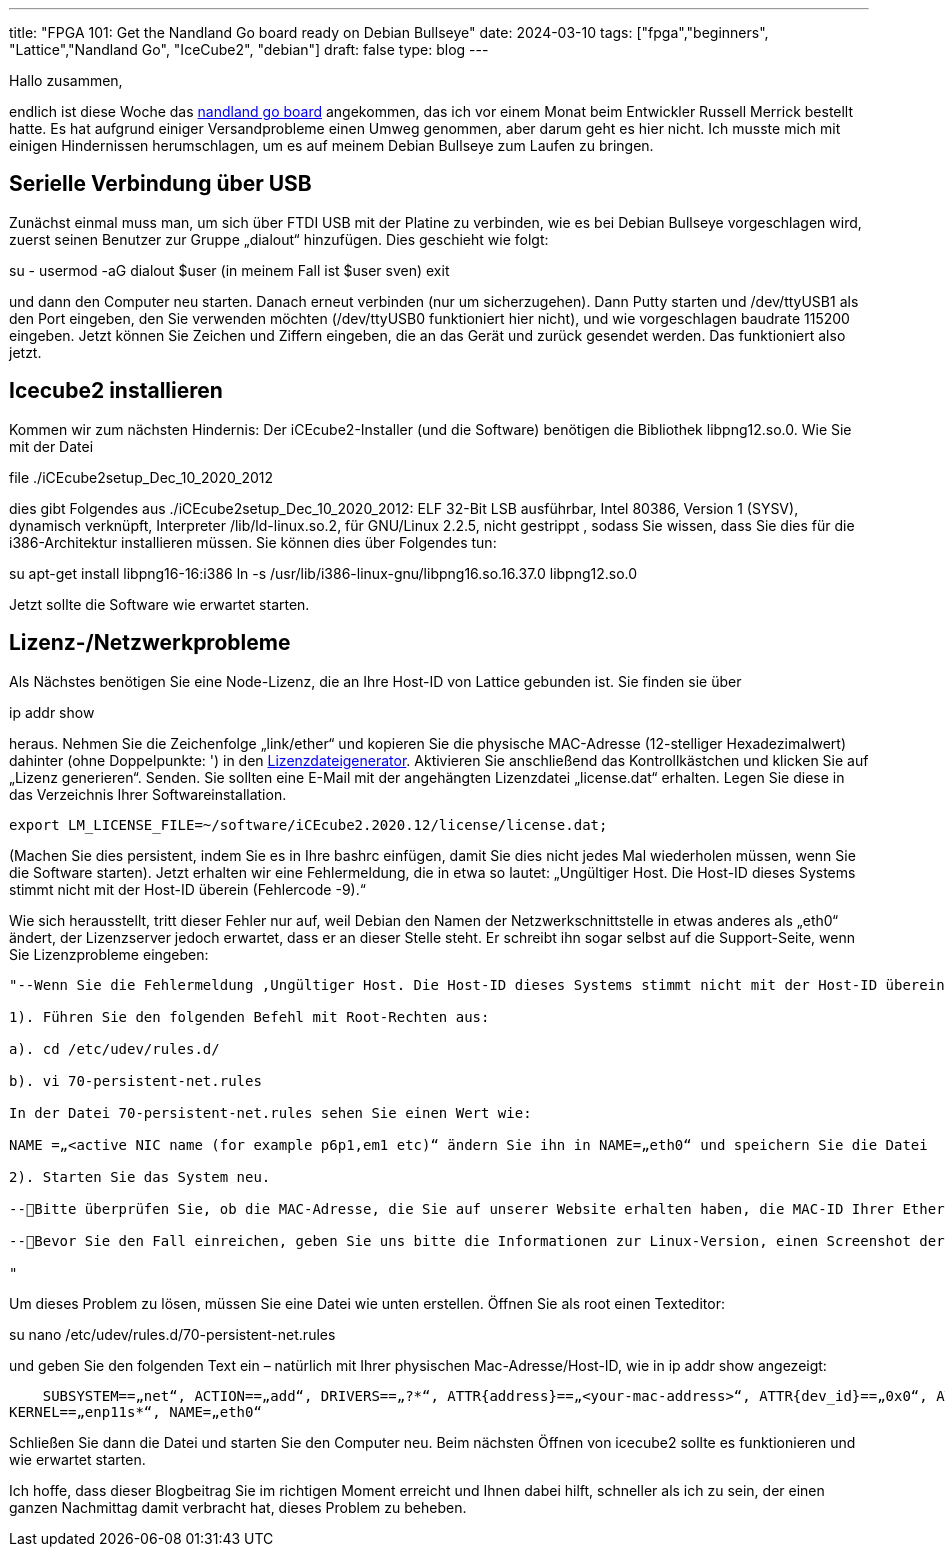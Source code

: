 ---
title: "FPGA 101: Get the Nandland Go board ready on Debian Bullseye"
date: 2024-03-10
tags: ["fpga","beginners", "Lattice","Nandland Go", "IceCube2", "debian"]
draft: false
type: blog
---

Hallo zusammen,

endlich ist diese Woche das https://nandland.com/the-go-board/[nandland go board] angekommen, das ich vor einem Monat
beim Entwickler Russell Merrick bestellt hatte. Es hat aufgrund einiger Versandprobleme einen Umweg genommen, aber darum
geht es hier nicht. Ich musste mich mit einigen Hindernissen herumschlagen, um es auf meinem Debian Bullseye zum Laufen zu bringen.

== Serielle Verbindung über USB

Zunächst einmal muss man, um
sich über FTDI USB mit der Platine zu verbinden, wie es bei Debian Bullseye vorgeschlagen wird, zuerst seinen Benutzer
zur Gruppe „dialout“ hinzufügen. Dies geschieht wie folgt:

su -
usermod -aG dialout $user (in meinem Fall ist $user sven)
exit

und dann den Computer neu starten. Danach erneut verbinden (nur um sicherzugehen).
Dann Putty starten und /dev/ttyUSB1 als den Port eingeben, den Sie verwenden möchten (/dev/ttyUSB0 funktioniert hier nicht),
und wie vorgeschlagen baudrate 115200 eingeben. Jetzt können Sie Zeichen und Ziffern eingeben, die an das Gerät und zurück gesendet werden. Das funktioniert also jetzt.

== Icecube2 installieren

Kommen wir zum nächsten Hindernis: Der iCEcube2-Installer (und die Software) benötigen die Bibliothek libpng12.so.0. Wie Sie
mit der Datei

file ./iCEcube2setup_Dec_10_2020_2012

dies gibt Folgendes aus
./iCEcube2setup_Dec_10_2020_2012: ELF 32-Bit LSB ausführbar, Intel 80386, Version 1 (SYSV), dynamisch verknüpft, Interpreter /lib/ld-linux.so.2, für GNU/Linux 2.2.5, nicht gestrippt
, sodass Sie wissen, dass Sie dies für die i386-Architektur installieren müssen. Sie können dies über Folgendes tun:

su
apt-get install libpng16-16:i386
ln -s /usr/lib/i386-linux-gnu/libpng16.so.16.37.0 libpng12.so.0

Jetzt sollte die Software wie erwartet starten.

== Lizenz-/Netzwerkprobleme
Als Nächstes benötigen Sie eine Node-Lizenz, die an Ihre Host-ID von Lattice gebunden ist.
Sie finden sie über

ip addr show

heraus. Nehmen Sie die Zeichenfolge „link/ether“ und kopieren Sie die physische MAC-Adresse (12-stelliger Hexadezimalwert) dahinter (ohne Doppelpunkte: ') in den
https://www.latticesemi.com/en/Support/Licensing/DiamondAndiCEcube2SoftwareLicensing/iceCube2[Lizenzdateigenerator].
Aktivieren Sie anschließend das Kontrollkästchen und klicken Sie auf „Lizenz generieren“. Senden.
Sie sollten eine E-Mail mit der angehängten Lizenzdatei „license.dat“ erhalten. Legen Sie diese in das Verzeichnis Ihrer Softwareinstallation.

    export LM_LICENSE_FILE=~/software/iCEcube2.2020.12/license/license.dat;

(Machen Sie dies persistent, indem Sie es in Ihre bashrc einfügen, damit Sie dies nicht jedes Mal wiederholen müssen, wenn Sie die Software starten).
Jetzt erhalten wir eine Fehlermeldung, die in etwa so lautet: „Ungültiger Host. Die Host-ID dieses Systems stimmt nicht mit der Host-ID überein (Fehlercode -9).“

Wie sich herausstellt, tritt dieser Fehler nur auf, weil Debian den Namen der Netzwerkschnittstelle in etwas anderes als „eth0“ ändert, der Lizenzserver
jedoch erwartet, dass er an dieser Stelle steht. Er schreibt ihn sogar selbst auf die Support-Seite, wenn Sie Lizenzprobleme eingeben:

----
"--Wenn Sie die Fehlermeldung ‚Ungültiger Host. Die Host-ID dieses Systems stimmt nicht mit der Host-ID überein (Fehlercode -9)‘ erhalten, da Lattice-Tools den fest codierten Netzwerkschnittstellennamen (eth0) verwenden und der aktive Netzwerkschnittstellenname auf dem System auf einen anderen als eth0 eingestellt ist, kann die Lizenzdatei nicht überprüft werden und der obige Fehler wird generiert. Um dies zu vermeiden, müssen Sie den aktiven Netzwerkschnittstellennamen wie folgt in eth0 umbenennen:

1). Führen Sie den folgenden Befehl mit Root-Rechten aus:

a). cd /etc/udev/rules.d/

b). vi 70-persistent-net.rules

In der Datei 70-persistent-net.rules sehen Sie einen Wert wie:

NAME =„<active NIC name (for example p6p1,em1 etc)“ ändern Sie ihn in NAME=„eth0“ und speichern Sie die Datei

2). Starten Sie das System neu.

--Bitte überprüfen Sie, ob die MAC-Adresse, die Sie auf unserer Website erhalten haben, die MAC-ID Ihrer Ethernet-LAN-Karte ist.

--Bevor Sie den Fall einreichen, geben Sie uns bitte die Informationen zur Linux-Version, einen Screenshot der Fehlermeldung, einen Screenshot des Befehls „ifconfig -a“ und Ihre aktuelle Lizenz.

"
----

Um dieses Problem zu lösen, müssen Sie eine Datei wie unten erstellen. Öffnen Sie als root einen Texteditor:

su
nano /etc/udev/rules.d/70-persistent-net.rules

und geben Sie den folgenden Text ein – natürlich mit Ihrer physischen Mac-Adresse/Host-ID, wie in ip addr show angezeigt:

    SUBSYSTEM==„net“, ACTION==„add“, DRIVERS==„?*“, ATTR{address}==„<your-mac-address>“, ATTR{dev_id}==„0x0“, ATTR{type}==„1“,
KERNEL==„enp11s*“, NAME=„eth0“

Schließen Sie dann die Datei und starten Sie den Computer neu. Beim nächsten Öffnen von icecube2 sollte es funktionieren und wie erwartet starten.

Ich hoffe, dass dieser Blogbeitrag Sie im richtigen Moment erreicht und Ihnen dabei hilft, schneller als ich zu sein, der einen ganzen Nachmittag damit verbracht hat, dieses Problem zu beheben.
